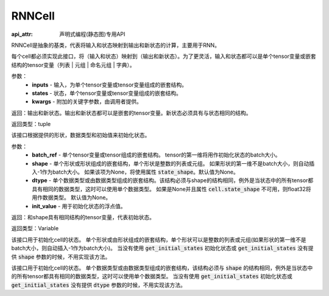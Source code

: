.. _cn_api_fluid_layers_RNNCell:

RNNCell
-------------------------------


:api_attr: 声明式编程(静态图)专用API

.. py:class:: paddle.fluid.layers.RNNCell(name=None)
RNNCell是抽象的基类，代表将输入和状态映射到输出和新状态的计算，主要用于RNN。

.. py:method:: call(inputs, states, **kwargs)

每个cell都必须实现此接口，将（输入和状态）映射到（输出和新状态）。为了更灵活，输入和状态都可以是单个tensor变量或嵌套结构的tensor变量（列表 | 元组 | 命名元组 | 字典）。

参数：
  - **inputs** - 输入，为单个tensor变量或tensor变量组成的嵌套结构。
  - **states** - 状态，单个tensor变量或tensor变量组成的嵌套结构。
  - **kwargs** - 附加的关键字参数，由调用者提供。
        
返回：输出和新状态。输出和新状态都可以是嵌套的tensor变量。新状态必须具有与状态相同的结构。

返回类型：tuple

.. py:method:: get_initial_states(batch_ref, shape=None, dtype=None, init_value=0)

该接口根据提供的形状，数据类型和初始值来初始化状态。

参数：
  - **batch_ref** - 单个tensor变量或tensor组成的嵌套结构。 tensor的第一维将用作初始化状态的batch大小。 
  - **shape** - 单个形状或形状组成的嵌套结构，单个形状是整数的列表或元组。 如果形状的第一维不是batch大小，则自动插入-1作为batch大小。 如果该项为None，将使用属性 :code:`state_shape`。默认值为None。 
  - **dtype** - 单个数据类型或由数据类型组成的嵌套结构。该结构必须与shape的结构相同，例外是当状态中的所有tensor都具有相同的数据类型，这时可以使用单个数据类型。 如果是None并且属性 :code:`cell.state_shape` 不可用，则float32将用作数据类型。 默认值为None。 
  - **init_value** - 用于初始化状态的浮点值。

返回：和shape具有相同结构的tensor变量，代表初始状态。

返回类型：Variable

.. py:method:: state_shape()

该接口用于初始化cell的状态。 单个形状或由形状组成的嵌套结构，单个形状可以是整数的列表或元组(如果形状的第一维不是batch大小，则自动插入-1作为batch大小)。 当没有使用 :code:`get_initial_states` 初始化状态或 :code:`get_initial_states` 没有提供 :code:`shape` 参数的时候，不用实现该方法。


.. py:method:: state_dtype()

该接口用于初始化cell的状态。 单个数据类型或由数据类型组成的嵌套结构，该结构必须与 :code:`shape` 的结构相同，例外是当状态中的所有tensor都具有相同的数据类型，这时可以使用单个数据类型。 当没有使用 :code:`get_initial_states` 初始化状态或 :code:`get_initial_states` 没有提供 :code:`dtype` 参数的时候，不用实现该方法。
